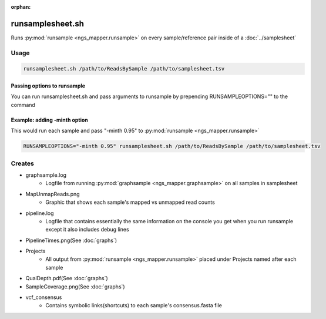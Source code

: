:orphan:

=================
runsamplesheet.sh
=================

Runs :py:mod:`runsample <ngs_mapper.runsample>` on every sample/reference pair inside of a :doc:`../samplesheet`

Usage
=====

.. code-block:: bash

    runsamplesheet.sh /path/to/ReadsBySample /path/to/samplesheet.tsv

Passing options to runsample
-------------------------------

You can run runsamplesheet.sh and pass arguments to runsample by prepending RUNSAMPLEOPTIONS="" to the command

Example: adding -minth option
-----------------------------

This would run each sample and pass "-minth 0.95" to :py:mod:`runsample <ngs_mapper.runsample>`

.. code-block:: bash

    RUNSAMPLEOPTIONS="-minth 0.95" runsamplesheet.sh /path/to/ReadsBySample /path/to/samplesheet.tsv

Creates
=======

* graphsample.log
    * Logfile from running :py:mod:`graphsample <ngs_mapper.graphsample>` on all samples in samplesheet
* MapUnmapReads.png
    * Graphic that shows each sample's mapped vs unmapped read counts
* pipeline.log
    * Logfile that contains essentially the same information on the console you get when you run runsample except it also includes debug lines
* PipelineTimes.png(See :doc:`graphs`)
* Projects
    * All output from :py:mod:`runsample <ngs_mapper.runsample>` placed under Projects named after each sample
* QualDepth.pdf(See :doc:`graphs`)
* SampleCoverage.png(See :doc:`graphs`)
* vcf_consensus
    * Contains symbolic links(shortcuts) to each sample's consensus.fasta file 
